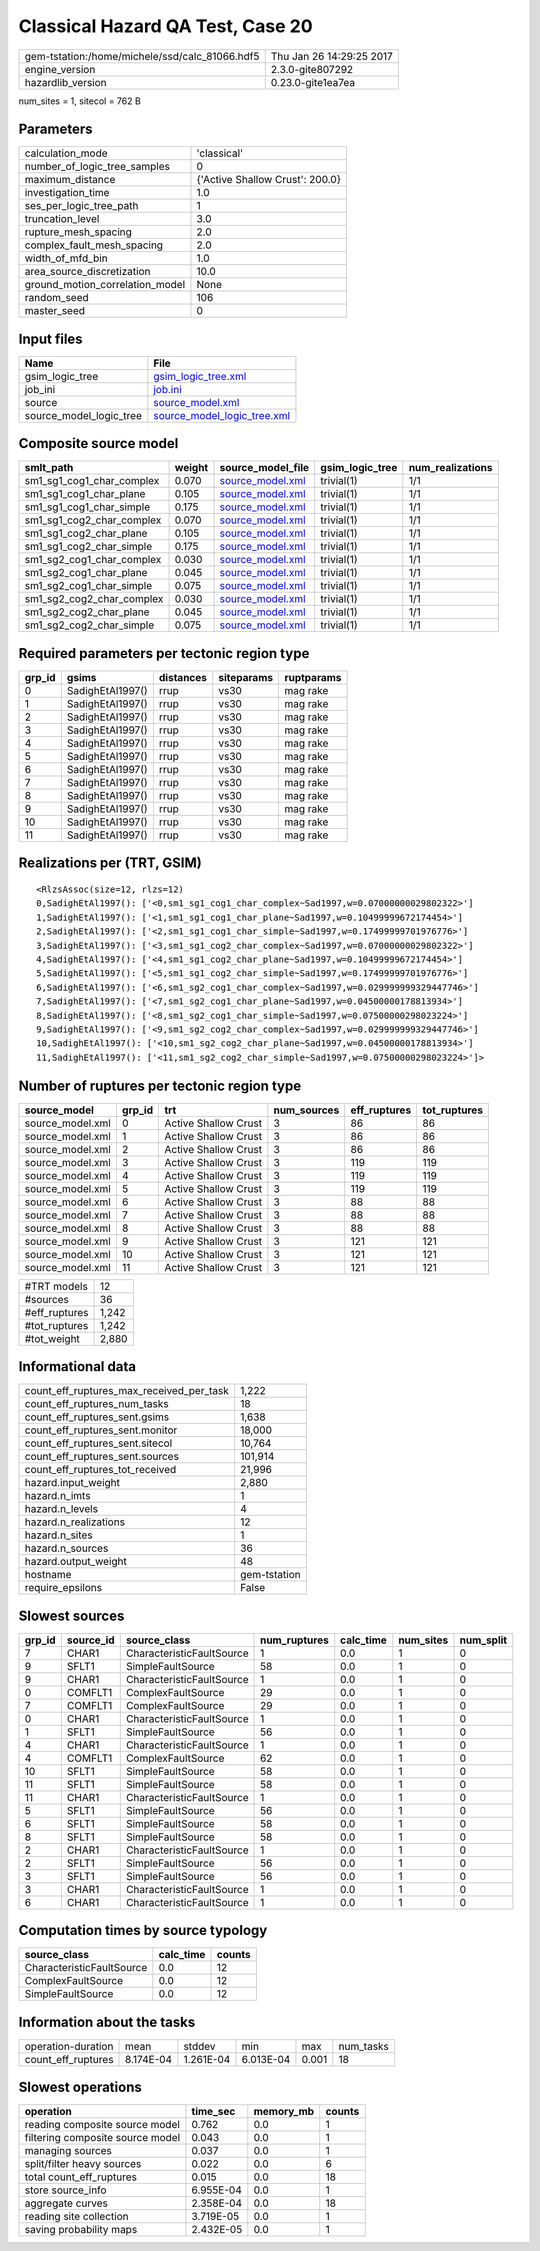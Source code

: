 Classical Hazard QA Test, Case 20
=================================

============================================== ========================
gem-tstation:/home/michele/ssd/calc_81066.hdf5 Thu Jan 26 14:29:25 2017
engine_version                                 2.3.0-gite807292        
hazardlib_version                              0.23.0-gite1ea7ea       
============================================== ========================

num_sites = 1, sitecol = 762 B

Parameters
----------
=============================== ===============================
calculation_mode                'classical'                    
number_of_logic_tree_samples    0                              
maximum_distance                {'Active Shallow Crust': 200.0}
investigation_time              1.0                            
ses_per_logic_tree_path         1                              
truncation_level                3.0                            
rupture_mesh_spacing            2.0                            
complex_fault_mesh_spacing      2.0                            
width_of_mfd_bin                1.0                            
area_source_discretization      10.0                           
ground_motion_correlation_model None                           
random_seed                     106                            
master_seed                     0                              
=============================== ===============================

Input files
-----------
======================= ============================================================
Name                    File                                                        
======================= ============================================================
gsim_logic_tree         `gsim_logic_tree.xml <gsim_logic_tree.xml>`_                
job_ini                 `job.ini <job.ini>`_                                        
source                  `source_model.xml <source_model.xml>`_                      
source_model_logic_tree `source_model_logic_tree.xml <source_model_logic_tree.xml>`_
======================= ============================================================

Composite source model
----------------------
========================= ====== ====================================== =============== ================
smlt_path                 weight source_model_file                      gsim_logic_tree num_realizations
========================= ====== ====================================== =============== ================
sm1_sg1_cog1_char_complex 0.070  `source_model.xml <source_model.xml>`_ trivial(1)      1/1             
sm1_sg1_cog1_char_plane   0.105  `source_model.xml <source_model.xml>`_ trivial(1)      1/1             
sm1_sg1_cog1_char_simple  0.175  `source_model.xml <source_model.xml>`_ trivial(1)      1/1             
sm1_sg1_cog2_char_complex 0.070  `source_model.xml <source_model.xml>`_ trivial(1)      1/1             
sm1_sg1_cog2_char_plane   0.105  `source_model.xml <source_model.xml>`_ trivial(1)      1/1             
sm1_sg1_cog2_char_simple  0.175  `source_model.xml <source_model.xml>`_ trivial(1)      1/1             
sm1_sg2_cog1_char_complex 0.030  `source_model.xml <source_model.xml>`_ trivial(1)      1/1             
sm1_sg2_cog1_char_plane   0.045  `source_model.xml <source_model.xml>`_ trivial(1)      1/1             
sm1_sg2_cog1_char_simple  0.075  `source_model.xml <source_model.xml>`_ trivial(1)      1/1             
sm1_sg2_cog2_char_complex 0.030  `source_model.xml <source_model.xml>`_ trivial(1)      1/1             
sm1_sg2_cog2_char_plane   0.045  `source_model.xml <source_model.xml>`_ trivial(1)      1/1             
sm1_sg2_cog2_char_simple  0.075  `source_model.xml <source_model.xml>`_ trivial(1)      1/1             
========================= ====== ====================================== =============== ================

Required parameters per tectonic region type
--------------------------------------------
====== ================ ========= ========== ==========
grp_id gsims            distances siteparams ruptparams
====== ================ ========= ========== ==========
0      SadighEtAl1997() rrup      vs30       mag rake  
1      SadighEtAl1997() rrup      vs30       mag rake  
2      SadighEtAl1997() rrup      vs30       mag rake  
3      SadighEtAl1997() rrup      vs30       mag rake  
4      SadighEtAl1997() rrup      vs30       mag rake  
5      SadighEtAl1997() rrup      vs30       mag rake  
6      SadighEtAl1997() rrup      vs30       mag rake  
7      SadighEtAl1997() rrup      vs30       mag rake  
8      SadighEtAl1997() rrup      vs30       mag rake  
9      SadighEtAl1997() rrup      vs30       mag rake  
10     SadighEtAl1997() rrup      vs30       mag rake  
11     SadighEtAl1997() rrup      vs30       mag rake  
====== ================ ========= ========== ==========

Realizations per (TRT, GSIM)
----------------------------

::

  <RlzsAssoc(size=12, rlzs=12)
  0,SadighEtAl1997(): ['<0,sm1_sg1_cog1_char_complex~Sad1997,w=0.07000000029802322>']
  1,SadighEtAl1997(): ['<1,sm1_sg1_cog1_char_plane~Sad1997,w=0.10499999672174454>']
  2,SadighEtAl1997(): ['<2,sm1_sg1_cog1_char_simple~Sad1997,w=0.17499999701976776>']
  3,SadighEtAl1997(): ['<3,sm1_sg1_cog2_char_complex~Sad1997,w=0.07000000029802322>']
  4,SadighEtAl1997(): ['<4,sm1_sg1_cog2_char_plane~Sad1997,w=0.10499999672174454>']
  5,SadighEtAl1997(): ['<5,sm1_sg1_cog2_char_simple~Sad1997,w=0.17499999701976776>']
  6,SadighEtAl1997(): ['<6,sm1_sg2_cog1_char_complex~Sad1997,w=0.029999999329447746>']
  7,SadighEtAl1997(): ['<7,sm1_sg2_cog1_char_plane~Sad1997,w=0.04500000178813934>']
  8,SadighEtAl1997(): ['<8,sm1_sg2_cog1_char_simple~Sad1997,w=0.07500000298023224>']
  9,SadighEtAl1997(): ['<9,sm1_sg2_cog2_char_complex~Sad1997,w=0.029999999329447746>']
  10,SadighEtAl1997(): ['<10,sm1_sg2_cog2_char_plane~Sad1997,w=0.04500000178813934>']
  11,SadighEtAl1997(): ['<11,sm1_sg2_cog2_char_simple~Sad1997,w=0.07500000298023224>']>

Number of ruptures per tectonic region type
-------------------------------------------
================ ====== ==================== =========== ============ ============
source_model     grp_id trt                  num_sources eff_ruptures tot_ruptures
================ ====== ==================== =========== ============ ============
source_model.xml 0      Active Shallow Crust 3           86           86          
source_model.xml 1      Active Shallow Crust 3           86           86          
source_model.xml 2      Active Shallow Crust 3           86           86          
source_model.xml 3      Active Shallow Crust 3           119          119         
source_model.xml 4      Active Shallow Crust 3           119          119         
source_model.xml 5      Active Shallow Crust 3           119          119         
source_model.xml 6      Active Shallow Crust 3           88           88          
source_model.xml 7      Active Shallow Crust 3           88           88          
source_model.xml 8      Active Shallow Crust 3           88           88          
source_model.xml 9      Active Shallow Crust 3           121          121         
source_model.xml 10     Active Shallow Crust 3           121          121         
source_model.xml 11     Active Shallow Crust 3           121          121         
================ ====== ==================== =========== ============ ============

============= =====
#TRT models   12   
#sources      36   
#eff_ruptures 1,242
#tot_ruptures 1,242
#tot_weight   2,880
============= =====

Informational data
------------------
=========================================== ============
count_eff_ruptures_max_received_per_task    1,222       
count_eff_ruptures_num_tasks                18          
count_eff_ruptures_sent.gsims               1,638       
count_eff_ruptures_sent.monitor             18,000      
count_eff_ruptures_sent.sitecol             10,764      
count_eff_ruptures_sent.sources             101,914     
count_eff_ruptures_tot_received             21,996      
hazard.input_weight                         2,880       
hazard.n_imts                               1           
hazard.n_levels                             4           
hazard.n_realizations                       12          
hazard.n_sites                              1           
hazard.n_sources                            36          
hazard.output_weight                        48          
hostname                                    gem-tstation
require_epsilons                            False       
=========================================== ============

Slowest sources
---------------
====== ========= ========================= ============ ========= ========= =========
grp_id source_id source_class              num_ruptures calc_time num_sites num_split
====== ========= ========================= ============ ========= ========= =========
7      CHAR1     CharacteristicFaultSource 1            0.0       1         0        
9      SFLT1     SimpleFaultSource         58           0.0       1         0        
9      CHAR1     CharacteristicFaultSource 1            0.0       1         0        
0      COMFLT1   ComplexFaultSource        29           0.0       1         0        
7      COMFLT1   ComplexFaultSource        29           0.0       1         0        
0      CHAR1     CharacteristicFaultSource 1            0.0       1         0        
1      SFLT1     SimpleFaultSource         56           0.0       1         0        
4      CHAR1     CharacteristicFaultSource 1            0.0       1         0        
4      COMFLT1   ComplexFaultSource        62           0.0       1         0        
10     SFLT1     SimpleFaultSource         58           0.0       1         0        
11     SFLT1     SimpleFaultSource         58           0.0       1         0        
11     CHAR1     CharacteristicFaultSource 1            0.0       1         0        
5      SFLT1     SimpleFaultSource         56           0.0       1         0        
6      SFLT1     SimpleFaultSource         58           0.0       1         0        
8      SFLT1     SimpleFaultSource         58           0.0       1         0        
2      CHAR1     CharacteristicFaultSource 1            0.0       1         0        
2      SFLT1     SimpleFaultSource         56           0.0       1         0        
3      SFLT1     SimpleFaultSource         56           0.0       1         0        
3      CHAR1     CharacteristicFaultSource 1            0.0       1         0        
6      CHAR1     CharacteristicFaultSource 1            0.0       1         0        
====== ========= ========================= ============ ========= ========= =========

Computation times by source typology
------------------------------------
========================= ========= ======
source_class              calc_time counts
========================= ========= ======
CharacteristicFaultSource 0.0       12    
ComplexFaultSource        0.0       12    
SimpleFaultSource         0.0       12    
========================= ========= ======

Information about the tasks
---------------------------
================== ========= ========= ========= ===== =========
operation-duration mean      stddev    min       max   num_tasks
count_eff_ruptures 8.174E-04 1.261E-04 6.013E-04 0.001 18       
================== ========= ========= ========= ===== =========

Slowest operations
------------------
================================ ========= ========= ======
operation                        time_sec  memory_mb counts
================================ ========= ========= ======
reading composite source model   0.762     0.0       1     
filtering composite source model 0.043     0.0       1     
managing sources                 0.037     0.0       1     
split/filter heavy sources       0.022     0.0       6     
total count_eff_ruptures         0.015     0.0       18    
store source_info                6.955E-04 0.0       1     
aggregate curves                 2.358E-04 0.0       18    
reading site collection          3.719E-05 0.0       1     
saving probability maps          2.432E-05 0.0       1     
================================ ========= ========= ======